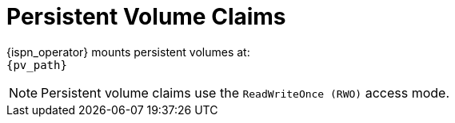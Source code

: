 [id='ref_pv-{context}']
= Persistent Volume Claims

{ispn_operator} mounts persistent volumes at: +
`{pv_path}`

[NOTE]
====
Persistent volume claims use the `ReadWriteOnce (RWO)` access mode.
====
